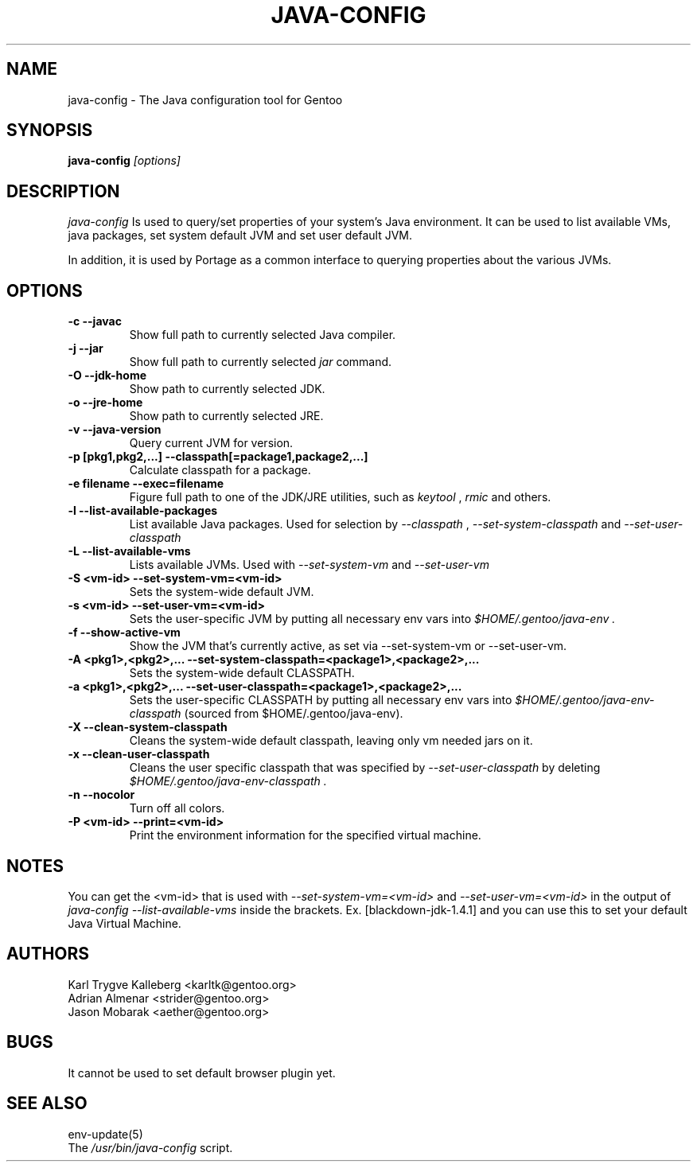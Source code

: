 .TH JAVA-CONFIG "1" "November 2003" "java-config 1.1.8" "User Commands"
.SH NAME
java-config \- The Java configuration tool for Gentoo
.SH SYNOPSIS
.B java-config
\fI[options]\fB
.SH DESCRIPTION
.PP
.I java-config
Is used to query/set properties of your system's Java environment. It can be
used to list available VMs, java packages, set system default JVM and set user
default JVM.
.PP
In addition, it is used by Portage as a common interface to querying 
properties about the various JVMs.
.SH OPTIONS 
.TP
\fB-c --javac\fI
Show full path to currently selected Java compiler.
.TP
\fB-j --jar\fI
Show full path to currently selected
.I jar 
command.
.TP
\fB-O --jdk-home\fI
Show path to currently selected JDK.
.TP
\fB-o --jre-home\fI
Show path to currently selected JRE.
.TP
\fB-v --java-version\fI
Query current JVM for version.
.TP
\fB-p [pkg1,pkg2,...] --classpath[=package1,package2,...]\fI
Calculate classpath for a package.
.TP
\fB-e filename --exec=filename\fI
Figure full path to one of the JDK/JRE utilities, such as 
.I keytool 
,
.I rmic
and others.
.
.TP
\fB-l --list-available-packages\fI
List available Java packages. Used for selection by
.I --classpath
,
.I --set-system-classpath
and
.I --set-user-classpath
.
.TP
\fB-L --list-available-vms\fI
Lists available JVMs. Used with 
.I --set-system-vm
and 
.I --set-user-vm
.
.TP
\fB-S <vm-id> --set-system-vm=<vm-id>\fI
Sets the system-wide default JVM.
.TP
\fB-s <vm-id> --set-user-vm=<vm-id>\fI
Sets the user-specific JVM by putting all necessary env vars into 
.I $HOME/.gentoo/java-env .
.TP
\fB-f --show-active-vm\fI
Show the JVM that's currently active, as set via --set-system-vm or --set-user-vm.
.TP
\fB-A <pkg1>,<pkg2>,... --set-system-classpath=<package1>,<package2>,...\fI
Sets the system-wide default CLASSPATH.
.TP
\fB-a <pkg1>,<pkg2>,... --set-user-classpath=<package1>,<package2>,...\fI
Sets the user-specific CLASSPATH by putting all necessary env vars into 
.I $HOME/.gentoo/java-env-classpath
(sourced from $HOME/.gentoo/java-env).
.TP
\fB-X --clean-system-classpath\fI
Cleans the system-wide default classpath, leaving only vm needed jars
on it.
.TP
\fB-x --clean-user-classpath\fI
Cleans the user specific classpath that was specified by
.I --set-user-classpath
by deleting
.I $HOME/.gentoo/java-env-classpath .
.
.TP
\fB-n --nocolor\fI
Turn off all colors.
.TP
\fB-P <vm-id> --print=<vm-id>\fI
Print the environment information for the specified virtual machine. 
.

.SH NOTES
You can get the <vm-id> that is used with 
.I --set-system-vm=<vm-id>
and 
.I --set-user-vm=<vm-id>
in the output of 
.I java-config --list-available-vms
inside the brackets. Ex. [blackdown-jdk-1.4.1] and you can use this to
set your default Java Virtual Machine.

.SH AUTHORS
Karl Trygve Kalleberg <karltk@gentoo.org>
.br
Adrian Almenar <strider@gentoo.org>
.br
Jason Mobarak <aether@gentoo.org>

.SH BUGS
It cannot be used to set default browser plugin yet.

.SH "SEE ALSO"
env-update(5)
.TP
The \fI/usr/bin/java-config\fR script. 
.TP
